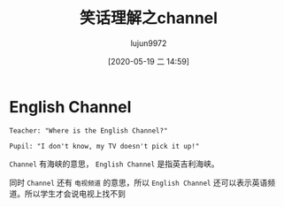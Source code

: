 #+TITLE: 笑话理解之channel
#+AUTHOR: lujun9972
#+TAGS: 英文必须死
#+DATE: [2020-05-19 二 14:59]
#+LANGUAGE:  zh-CN
#+STARTUP:  inlineimages
#+OPTIONS:  H:6 num:nil toc:t \n:nil ::t |:t ^:nil -:nil f:t *:t <:nil

* English Channel
#+begin_example
  Teacher: "Where is the English Channel?"

  Pupil: "I don't know, my TV doesn't pick it up!"
#+end_example

=Channel= 有海峡的意思， =English Channel= 是指英吉利海峡。

同时 =Channel= 还有 =电视频道= 的意思，所以  =English Channel= 还可以表示英语频道。所以学生才会说电视上找不到

